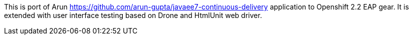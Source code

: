 This is port of Arun https://github.com/arun-gupta/javaee7-continuous-delivery application to Openshift 2.2 EAP gear.
It is extended with user interface testing based on Drone and HtmlUnit web driver.
